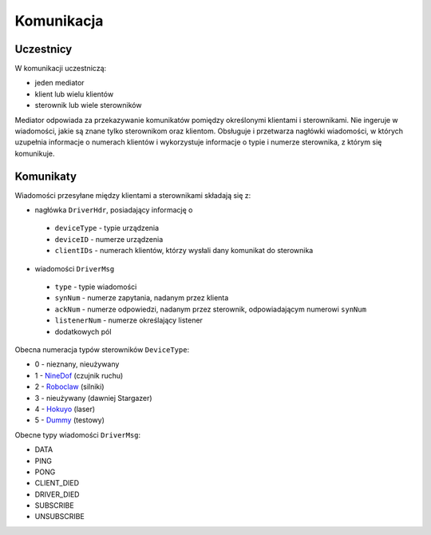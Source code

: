 Komunikacja
===========

Uczestnicy
----------

W komunikacji uczestniczą:

* jeden mediator
* klient lub wielu klientów
* sterownik lub wiele sterowników

Mediator odpowiada za przekazywanie komunikatów pomiędzy określonymi klientami i sterownikami. Nie ingeruje w wiadomości, jakie są znane tylko sterownikom oraz klientom. Obsługuje i przetwarza nagłówki wiadomości, w których uzupełnia informacje o numerach klientów i wykorzystuje informacje o typie i numerze sterownika, z którym się komunikuje.

Komunikaty
----------

Wiadomości przesyłane między klientami a sterownikami składają się z:

* nagłówka ``DriverHdr``, posiadający informację o
 * ``deviceType`` - typie urządzenia
 * ``deviceID`` - numerze urządzenia
 * ``clientIDs`` - numerach klientów, którzy wysłali dany komunikat do sterownika
* wiadomości ``DriverMsg``
 * ``type`` - typie wiadomości
 * ``synNum`` - numerze zapytania, nadanym przez klienta
 * ``ackNum`` - numerze odpowiedzi, nadanym przez sterownik, odpowiadającym numerowi ``synNum``
 * ``listenerNum`` - numerze określający listener
 * dodatkowych pól

Obecna numeracja typów sterowników ``DeviceType``:

* 0 - nieznany, nieużywany
* 1 - `NineDof`_ (czujnik ruchu)
* 2 - `Roboclaw`_ (silniki)
* 3 - nieużywany (dawniej Stargazer)
* 4 - `Hokuyo`_ (laser)
* 5 - `Dummy`_ (testowy)

.. _NineDof:
.. _Roboclaw:
.. _Hokuyo:
.. _Dummy:

Obecne typy wiadomości ``DriverMsg``:

* DATA
* PING
* PONG
* CLIENT_DIED
* DRIVER_DIED
* SUBSCRIBE
* UNSUBSCRIBE
